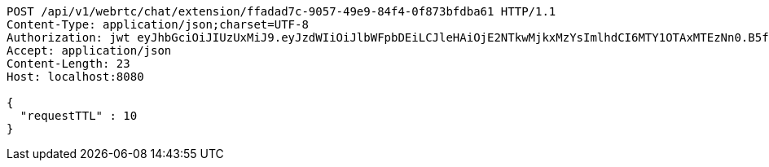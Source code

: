[source,http,options="nowrap"]
----
POST /api/v1/webrtc/chat/extension/ffadad7c-9057-49e9-84f4-0f873bfdba61 HTTP/1.1
Content-Type: application/json;charset=UTF-8
Authorization: jwt eyJhbGciOiJIUzUxMiJ9.eyJzdWIiOiJlbWFpbDEiLCJleHAiOjE2NTkwMjkxMzYsImlhdCI6MTY1OTAxMTEzNn0.B5faPHHu2grTMlAZLvA4am3iOd-ZzS7-u_sYWzXP4xf1ewnSIemVAP7OdPeSeS3udqm7dcz1USTNmHnKFUpJTg
Accept: application/json
Content-Length: 23
Host: localhost:8080

{
  "requestTTL" : 10
}
----
